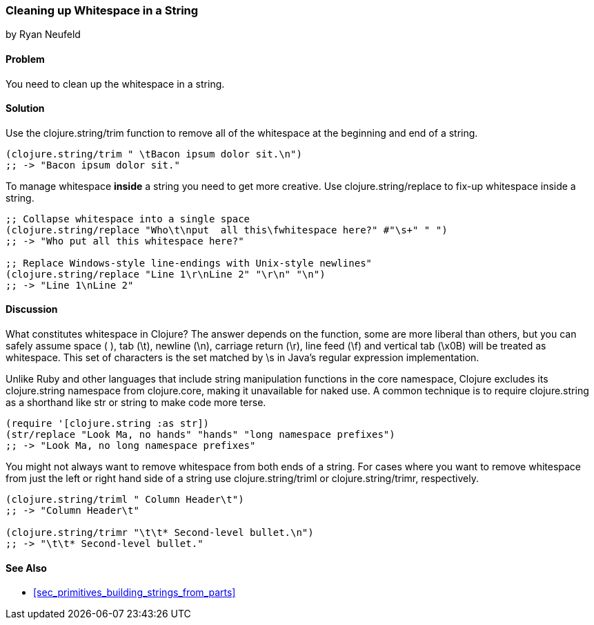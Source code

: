 === Cleaning up Whitespace in a String
[role="byline"]
by Ryan Neufeld

==== Problem

You need to clean up the whitespace in a string.

==== Solution

Use the +clojure.string/trim+ function to remove all of the whitespace
at the beginning and end of a string.

[source,clojure]
----
(clojure.string/trim " \tBacon ipsum dolor sit.\n")
;; -> "Bacon ipsum dolor sit."
----

To manage whitespace *inside* a string you need to get more creative. Use
+clojure.string/replace+ to fix-up whitespace inside a string.

[source,clojure]
----
;; Collapse whitespace into a single space
(clojure.string/replace "Who\t\nput  all this\fwhitespace here?" #"\s+" " ")
;; -> "Who put all this whitespace here?"

;; Replace Windows-style line-endings with Unix-style newlines"
(clojure.string/replace "Line 1\r\nLine 2" "\r\n" "\n")
;; -> "Line 1\nLine 2"
----

==== Discussion

What constitutes whitespace in Clojure? The answer depends on the
function, some are more liberal than others, but you can safely assume
space ( ), tab (+\t+), newline (+\n+), carriage return (+\r+), line
feed (+\f+) and vertical tab (+\x0B+) will be treated as whitespace.
This set of characters is the set matched by +\s+ in Java's regular
expression implementation.

Unlike Ruby and other languages that include string manipulation
functions in the core namespace, Clojure excludes its +clojure.string+
namespace from +clojure.core+, making it unavailable for naked use. A
common technique is to require +clojure.string+ as a shorthand like
+str+ or +string+ to make code more terse.

[source,clojure]
----
(require '[clojure.string :as str])
(str/replace "Look Ma, no hands" "hands" "long namespace prefixes")
;; -> "Look Ma, no long namespace prefixes"
----

You might not always want to remove whitespace from both ends of a
string. For cases where you want to remove whitespace from just the left
or right hand side of a string use +clojure.string/triml+ or
+clojure.string/trimr+, respectively.

[source,clojure]
----
(clojure.string/triml " Column Header\t")
;; -> "Column Header\t"

(clojure.string/trimr "\t\t* Second-level bullet.\n")
;; -> "\t\t* Second-level bullet."
----

==== See Also

* <<sec_primitives_building_strings_from_parts>>

